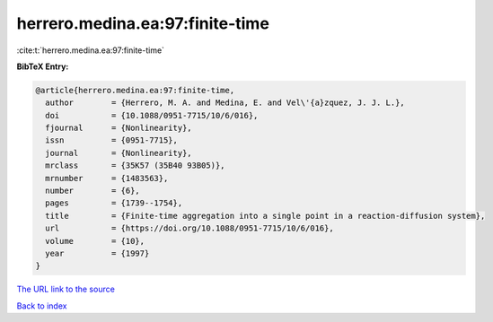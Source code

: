 herrero.medina.ea:97:finite-time
================================

:cite:t:`herrero.medina.ea:97:finite-time`

**BibTeX Entry:**

.. code-block:: bibtex

   @article{herrero.medina.ea:97:finite-time,
     author        = {Herrero, M. A. and Medina, E. and Vel\'{a}zquez, J. J. L.},
     doi           = {10.1088/0951-7715/10/6/016},
     fjournal      = {Nonlinearity},
     issn          = {0951-7715},
     journal       = {Nonlinearity},
     mrclass       = {35K57 (35B40 93B05)},
     mrnumber      = {1483563},
     number        = {6},
     pages         = {1739--1754},
     title         = {Finite-time aggregation into a single point in a reaction-diffusion system},
     url           = {https://doi.org/10.1088/0951-7715/10/6/016},
     volume        = {10},
     year          = {1997}
   }
`The URL link to the source <https://doi.org/10.1088/0951-7715/10/6/016>`_


`Back to index <../By-Cite-Keys.html>`_
